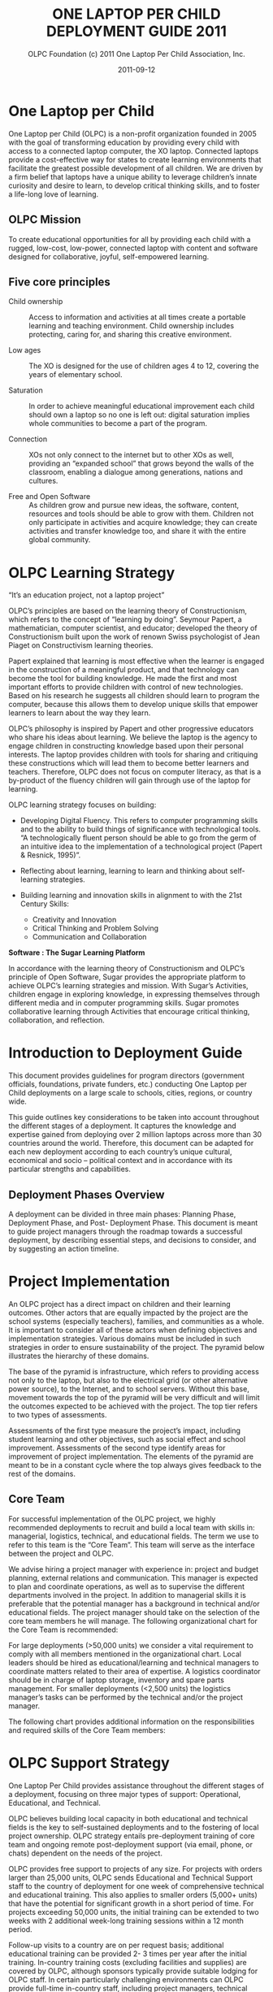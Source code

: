 #+TITLE: ONE LAPTOP PER CHILD DEPLOYMENT GUIDE 2011
#+AUTHOR: OLPC Foundation (c) 2011 One Laptop Per Child Association, Inc.
#+DATE: 2011-09-12
#+LATEX_HEADER: \usepackage[french]{babel}
#+LATEX_HEADER: \usepackage{hyperref}
#+LATEX_HEADER: \hypersetup{colorlinks=true,urlcolor=blue,linkcolor=blue,}
#+LATEX_HEADER: \usepackage{geometry}
#+LATEX_HEADER: \geometry{left=1.2in,right=1.2in,top=1.2in,bottom=1.2in}

* One Laptop per Child

One Laptop per Child (OLPC) is a non-profit organization founded in 2005
with the goal of transforming education by providing every child with
access to a connected laptop computer, the XO laptop.  Connected laptops
provide a cost-effective way for states to create learning environments
that facilitate the greatest possible development of all children.  We are
driven by a firm belief that laptops have a unique ability to leverage
children’s innate curiosity and desire to learn, to develop critical
thinking skills, and to foster a life-long love of learning.

** OLPC Mission

To create educational opportunities for all by providing each child with a
rugged, low-cost, low-power, connected laptop with content and software
designed for collaborative, joyful, self-empowered learning.

** Five core principles

- Child ownership :: Access to information and activities at all times
     create a portable learning and teaching environment.  Child ownership
     includes protecting, caring for, and sharing this creative
     environment.

- Low ages :: The XO is designed for the use of children ages 4 to 12,
              covering the years of elementary school.

- Saturation :: In order to achieve meaningful educational improvement each
                child should own a laptop so no one is left out: digital
                saturation implies whole communities to become a part of
                the program.

- Connection :: XOs not only connect to the internet but to other XOs as
                well, providing an “expanded school” that grows beyond the
                walls of the classroom, enabling a dialogue among
                generations, nations and cultures.

- Free and Open Software :: As children grow and pursue new ideas, the
     software, content, resources and tools should be able to grow with
     them.  Children not only participate in activities and acquire
     knowledge; they can create activities and transfer knowledge too, and
     share it with the entire global community.

* OLPC Learning Strategy

“It’s an education project, not a laptop project”

OLPC’s principles are based on the learning theory of Constructionism,
which refers to the concept of “learning by doing”.  Seymour Papert, a
mathematician, computer scientist, and educator; developed the theory of
Constructionism built upon the work of renown Swiss psychologist of Jean
Piaget on Constructivism learning theories.

Papert explained that learning is most effective when the learner is
engaged in the construction of a meaningful product, and that technology
can become the tool for building knowledge.  He made the first and most
important efforts to provide children with control of new technologies.
Based on his research he suggests all children should learn to program the
computer, because this allows them to develop unique skills that empower
learners to learn about the way they learn.

OLPC’s philosophy is inspired by Papert and other progressive educators who
share his ideas about learning.  We believe the laptop is the agency to
engage children in constructing knowledge based upon their personal
interests.  The laptop provides children with tools for sharing and
critiquing these constructions which will lead them to become better
learners and teachers.  Therefore, OLPC does not focus on computer
literacy, as that is a by-product of the fluency children will gain
through use of the laptop for learning.

OLPC learning strategy focuses on building:

- Developing Digital Fluency.  This refers to computer programming skills
  and to the ability to build things of significance with technological
  tools.  “A technologically fluent person should be able to go from the
  germ of an intuitive idea to the implementation of a technological
  project (Papert & Resnick, 1995)”.

- Reflecting about learning, learning to learn and thinking about
  self-learning strategies.

- Building learning and innovation skills in alignment to with the 21st
  Century Skills:

  - Creativity and Innovation
  - Critical Thinking and Problem Solving
  - Communication and Collaboration

*Software : The Sugar Learning Platform*

In accordance with the learning theory of Constructionism and OLPC’s
principle of Open Software, Sugar provides the appropriate platform to
achieve OLPC’s learning strategies and mission.  With Sugar’s Activities,
children engage in exploring knowledge, in expressing themselves through
different media and in computer programming skills.  Sugar promotes
collaborative learning through Activities that encourage critical thinking,
collaboration, and reflection.

* Introduction to Deployment Guide

This document provides guidelines for program directors (government
officials, foundations, private funders, etc.)  conducting One Laptop per
Child deployments on a large scale to schools, cities, regions, or country
wide.

This guide outlines key considerations to be taken into account throughout
the different stages of a deployment.  It captures the knowledge and
expertise gained from deploying over 2 million laptops across more than 30
countries around the world.  Therefore, this document can be adapted for
each new deployment according to each country’s unique cultural, economical
and socio -- political context and in accordance with its particular
strengths and capabilities.

** Deployment Phases Overview

A deployment can be divided in three main phases: Planning Phase,
Deployment Phase, and Post- Deployment Phase.  This document is meant to
guide project managers through the roadmap towards a successful deployment,
by describing essential steps, and decisions to consider, and by suggesting
an action timeline.

[[file:../../images/1_deploy_phases_overview.jpg]]

* Project Implementation

An OLPC project has a direct impact on children and their learning
outcomes.  Other actors that are equally impacted by the project are the
school systems (especially teachers), families, and communities as a whole.
It is important to consider all of these actors when defining objectives
and implementation strategies.  Various domains must be included in such
strategies in order to ensure sustainability of the project.  The pyramid
below illustrates the hierarchy of these domains.

The base of the pyramid is infrastructure, which refers to providing access
not only to the laptop, but also to the electrical grid (or other
alternative power source), to the Internet, and to school servers.  Without
this base, movement towards the top of the pyramid will be very difficult
and will limit the outcomes expected to be achieved with the project.  The
top tier refers to two types of assessments.

Assessments of the first type measure the project’s impact, including
student learning and other objectives, such as social effect and school
improvement.  Assessments of the second type identify areas for improvement
of project implementation.  The elements of the pyramid are meant to be in
a constant cycle where the top always gives feedback to the rest of the
domains.

[[file:../../images/2_project_implementation.jpg]]

** Core Team

For successful implementation of the OLPC project, we highly recommended
deployments to recruit and build a local team with skills in: managerial,
logistics, technical, and educational fields.  The term we use to refer to
this team is the “Core Team”.  This team will serve as the interface
between the project and OLPC.

We advise hiring a project manager with experience in: project and budget
planning, external relations and communication.  This manager is expected
to plan and coordinate operations, as well as to supervise the different
departments involved in the project.  In addition to managerial skills it
is preferable that the potential manager has a background in technical
and/or educational fields.  The project manager should take on the
selection of the core team members he will manage.  The following
organizational chart for the Core Team is recommended:

[[file:../../images/3_core_team.jpg]]

For large deployments (>50,000 units) we consider a vital requirement to
comply with all members mentioned in the organizational chart.  Local
leaders should be hired as educational/learning and technical managers to
coordinate matters related to their area of expertise.  A logistics
coordinator should be in charge of laptop storage, inventory and spare
parts management.  For smaller deployments (<2,500 units) the logistics
manager’s tasks can be performed by the technical and/or the project
manager.

The following chart provides additional information on the responsibilities
and required skills of the Core Team members:

[[file:../../images/4_core_team_skills_1.jpg]]

[[file:../../images/5_core_team_skills_2.jpg]]

[[file:../../images/6_core_team_skills_3.jpg]]

* OLPC Support Strategy

One Laptop Per Child provides assistance throughout the different stages of
a deployment, focusing on three major types of support: Operational,
Educational, and Technical.

OLPC believes building local capacity in both educational and technical
fields is the key to self-sustained deployments and to the fostering of
local project ownership.  OLPC strategy entails pre-deployment training
of core team and ongoing remote post-deployment support (via email,
phone, or chats) dependent on the needs of the project.

OLPC provides free support to projects of any size.  For projects with
orders larger than 25,000 units, OLPC sends Educational and Technical
Support staff to the country of deployment for one week of comprehensive
technical and educational training.  This also applies to smaller orders
(5,000+ units) that have the potential for significant growth in a short
period of time.  For projects exceeding 50,000 units, the initial training
can be extended to two weeks with 2 additional week-long training sessions
within a 12 month period.

Follow-up visits to a country are on per request basis; additional
educational training can be provided 2- 3 times per year after the initial
training.  In-country training costs (excluding facilities and supplies)
are covered by OLPC, although sponsors typically provide suitable lodging
for OLPC staff.  In certain particularly challenging environments can OLPC
provide full-time in-country staff, including project managers, technical
directors and learning directors.  The costs of this level of OLPC service
are negotiated at the time of the request.

** OLPC Operations Support

OLPC offers direct support to funders and project managers during the
planning phase of deployment when strategic decisions related to financing,
legal agreements, and ordering processes need to be taken.  OLPC offers
ongoing support to the logistics department of core team in regards to
supply-chain management.

** OLPC Educational Development Support

Once a project is officially established, OLPC facilitates workshops for
core teams to develop an understanding of the XO as a learning tool.  OLPC
provides guidance in the process of defining a support structure for
schools or learning centers.  OLPC provides ongoing support throughout the
different teacher training phases of a deployment and for educational
content development.

** OLPC Technical Development Support

OLPC also focuses on building local capacity in technical aspects such as:
setting local infrastructure and connectivity; and all other
responsibilities regarding software, hardware, maintenance and repairs of
machines.

** Volunteers and Internship Programs

Another support strategy from OLPC entails Volunteer and Internship
programs.  During the months of June, July and August, OLPC launches
internship programs for students of recognized universities in different
countries.  The objective of the programs is for interns to work closely
with the core team and to provide support in different areas of the
projects depending on their backgrounds and areas of study.

* Planning Phase

The planning phase initiates with the idea of starting a project with One
Laptop Per Child and concludes once an order is placed with the
manufacturer.  OLPC provides assistance to sponsors in making the decisions
necessary during this phase, and in defining actions required in accordance
with the objectives of the program.  During the planning phase, sponsors
can get a better understanding of the elements involved in various stages
of deployment, including human, technical, and financial aspects.  The
elements included in the planning phase are: consideration of possible
financing approaches, a feasibility study, and a purchasing agreement
followed by an order for laptops.

[[file:../../images/7_planning_phases.jpg]]

** Financing Approaches

In considering a deployment with OLPC, project sponsors typically take one
of following three approaches:

*** Geographic Focus

With the geographic approach, a project sponsor selects a particular region
that is of interest to them.  Such region can be a country, state, city or
community.  A multi-city approach is not recommended as it leads to less
efficient use of infrastructure and administration, reducing the number of
children reached.  With the region selected, a project sponsor should be
able to determine the number of students, teachers and schools in that
region.  The number of schools with electricity and Internet connectivity
should also be determined.  With these five pieces of information, a
sponsor can use the feasibility model in the appendix to determine the
annual budget for the project and decide whether a phased approach is
necessary given possible budget constraints.

*** Budget Constraints

Many project sponsors come to OLPC with a country selected and a fixed
budget to support a project.  Within 2-4 hours working with OLPC, a sponsor
can determine the number of students that can be benefited by the project.
For this process to work efficiently, the following information is
required:

- Average number of students per school
- Average number of teachers per school
- % of schools with electrification
- % of schools with Internet connectivity

*** Political or social objectives

Some sponsors view an OLPC project as a means of achieving political or
social change.  For example, the government of Uruguay undertook their
project CEIBAL as a way of fostering social inclusion.  This approach does
not present a challenge for OLPC; in fact, it often leads to the
development of a project strategy far quicker than either of the other two
approaches.  With the use of the feasibility model and the four pieces of
information outlined in the Fixed Budget approach, any politically- or
socially- oriented project can be translated into a budget and the number
of laptops to be deployed.

** Key Assumptions

It is important for a sponsor to understand certain key assumptions about
the costs involved in carrying out a project:

- It is recommended that full-time staff with no other responsibilities
  manage a deployment. Ideally, a new company/foundation or government
  agency is formed to undertake the responsibility.  While such an approach
  may add to the cost, OLPC believes that the cost is more than offset by
  the improved effectiveness of management.  This approach also leads to a
  healthy separation of day-to-day management from politics in
  government-sponsored projects.

- Pedagogical staff is the key to a successful deployment, both initially
  and thereafter.  Consequently, the staffing budget provides for each
  school to be visited at least once a month after initial training to
  reinforce training and improve teacher skills.  Significant expenses are
  also incurred through network and connectivity management at the school
  level and through maintenance of the portals that serve students,
  parents, teachers and the community.

- It is recommended that a project has a call center to provide help desk
  and technical support to students, teachers and parents.  These centers
  also manage the repair process for inoperable units.  A budget for spare
  parts based on historical statistics is included in the model.  Necessity
  of repairs may vary depending on the student usage of the laptops.

- The cost of electricity and connectivity is highly dependent on the
  country of the deployment and service availability.  The model is
  designed to provide for solutions in any environment from no available
  services for electricity and connectivity to a full complement of
  services similar to the U.S.  and any alternative in between.  A detailed
  survey by school conducted by trained professionals improves the accuracy
  of the model greatly.  The most likely factor to be overlooked is the
  increase in electricity consumption at schools after the computers are
  delivered to the children.

- A significant additional cost for the computers may be import duties and
  taxes.  OLPC does not offer legal and tax advice and does not participate
  in schemes aimed at reducing or avoiding taxes and duties.  Determination
  of applicable expenses for such items is the responsibility of the
  sponsor.  OLPC does provide estimated costs for freight and insurance and
  typically quotes the laptop price as CIF.  Given that OLPC has much
  greater experience arranging ocean freight from China (through DHL) than
  most project sponsors, It is recommended that the sponsor allow OLPC to
  do it.  OLPC does not markup freight and insurance.

** Financial Assumptions

The following table offers a breakdown of the costs associated with
executing a project.  The first group of assumptions refers to
non-recurring costs such as hardware, shipping, and electrical setup (if
necessary).  The second group includes recurring costs such as monthly
operating costs and salaries for employees.

[[file:../../images/8_financial_assumptions.jpg]]

* Feasibility study

The feasibility study can provide data for enhanced decision-making and
budgeting purposes.  It is recommended that project sponsors perform this
study in order to have a better understanding of the target population and
local infrastructure.  After financing approaches and program objectives
have been delineated, other elements should be analyzed before moving on.
The school (or education center) selection process should be based on the
objectives of the program such as saturation based on grade levels,
saturation based on region or district, or saturation based on specialized
programs.  Having schools involved from the early stages can drive school
leaders to a positive response towards the program and can facilitate
project ownership at the school level.  A feasibility study should include:

- School surveys
- Power and connectivity status
- Allocation of laptops (warehouse and distribution process)
- Human resources (program implementation)

Once the schools are selected, a school survey should collect information
including the number of classrooms, students, teachers, and administrators.
It is important to keep in mind the accessibility of schools when planning
the distribution of laptops and spare parts, as well as when designing the
support and supervision structures of the program.  Moreover, an assessment
of power, infrastructure and connectivity at individual schools should be
made as part of the feasibility study.  The results of the assessment
should be used to revise plans in terms of timelines and costs, and to
mitigate any gaps in school readiness.  The assessment should include
availability of grid power (or alternative sources such as generators or
solar panels) and power capacity (in watts), availability of sockets within
each classroom, number of school servers needed, and internet availability
(DSL, VSAT, or GSM).

The following equation can be used to estimate the power requirements for
each school.  (The Watt- hours are dependent on how long the children are
in school, whether or not they are charging their batteries while they are
working, and how many hours per day the school server and connectivity are
operational.)

[[file:../../images/9_feasibility_study.jpg]]

The total energy required to operate 100 laptops and a school server over
an eight hour period is approximately 570 Watts times 8 hours, or 4560
Watt-hours.  If, for example, this energy was to be generated and stored
over the course of a two hour period, roughly 11,400 Watts of generating
capacity would be needed to feed a battery system with adequate storage
capacity, assuming 80% efficiency.

** Solar Panels

If the location of deployment is remote and isolated, and no electrical
power is available, solar panels can be an alternative solution.  Panels of
10 and 15 Watt solar-panel solutions are compatible with the XO.  The 10W
panel at full output will fully charge a drained battery in just under
three hours if the laptop is turned off.  If the laptop is running, then
full sun with the 10W panel will provide enough average power to run the
laptop and slowly charge the battery (in about six hours).

* Purchase Agreements and Ordering Process

This section describes the customary process prior to ordering laptops
which includes certain decisions about the technical features of the XO and
the related contractual agreements.

** Selecting your XO

The XO can be manufactured in various forms to best fit the local context
of the deployment.

*** Keyboards

XO laptops can be manufactured with a variety of language for keyboards.
In order for an XO keyboard to be available, a high-resolution image of the
layout must be accessible and existing XO software must support the
keyboard image.OLPC software releases are designed to support the
International XO keyboard option.

*** AC Adapters

There are two types of adaptors available brick or wall mount.  The XO AC
adapter has an input of 100- 240 volts and is available in 3 options:

- 2 flat prong (US)
- 2 round prong (EU)
- 3 flat prong (UK)

*** Memory

The XO uses solid state memory instead of a hard disk.  This is primarily
to improve its robustness but also to improve performance and reduce power
consumption.  The default memory type is 1GB of RAM and 4GB of Flash.
Depending on the budget and usage requirements, selection of faster or
bigger solid state memory for the XO can improve performance and storage
capacity.

*** Content and Custom Image

OLPC has developed a mechanism whereby the collection of “activities” and
content “bundles” loaded onto the laptop can be readily pre-configured.  It
is also reasonably easy to reconfigure the XO in the field.  It is the
responsibility of the core team to determine which activities beyond the
default set distributed by OLPC should be included on the laptop.
Everything provided on the XO, including texts, dictionaries,
documentation, etc., can be localized.  Electronic books—in formats such as
PDF, DOC, HTML—and other media can be pre-loaded onto the laptop as a
content bundle.  Please ask OLPC for suggestions as to potentially useful
materials and pre-loaded content preparation.

In addition, a deployment may choose to deploy computers with a custom
image.  A custom image is a selection of XO activities designed by a local
deployment team.  The option to load a custom image onto the XO at the time
of manufacturing depends on the level of skill and commitment from the
project’s technical and learning advisors.  There is also a minimum order
requirement for loading a custom image at the time of manufacturing.  A
custom image requires testing and maintenance.  OLPC provides projects with
the guidelines for this process; however, no technical support can be
provided for custom images as they are designed by core teams.  Sponsors
interested in XO custom images should consult with OLPC technical
personnel, who will assess the project’s suitability for this option.  If a
decision is reached to load a custom image at the time of manufacturing,
the final image must be presented to OLCP no later than 4 weeks prior to
the scheduled XO production.

Once the XO is physically customized for a particular country, it is ready
to be used.  However, due to the different curricula and language
variations of each country, it may be useful to select specific activities
to install on the XO as part of a “custom build” and also to review the
content available in the local language to determine if any work is
necessary to create translations or provide new content that is more
culturally relevant.  This could include the following:

- Pre-loading specific Sugar Activities to support specific curricula
  needs;

- Pre-loading specific activity content such as e-books;

- Browser bookmarks to country specific education websites;

- Maps;

- Providing language translations for Sugar and Activities loaded on the
  laptop (so that system messages, menus and buttons are in the local
  language);

- Providing language translations for Activity content (so that content
  within activities is in the local language, e.g.  e-books or place names
  on maps);

- Developing customized Sugar Activities to meet specific curriculum needs;
  and Developing custom content to meet specific curriculum or cultural
  needs.


The custom XO image option requires a certain level of skill and commitment
from the technical and learning deployment advisors.  OLPC will help with
the bundling process, but the responsibility for testing the bundle rests
with the in-country deployment teams.

** Purchase Agreement

OLPC recognizes a binding commitment from a sponsor to a project upon
receipt of a signed purchase agreement and a letter of credit in favor of
OLPC for 100% of the value of the laptops.  OLPC also accepts advance telex
transfers of cash in lieu of letters of credit.

The purchase agreement includes five major sections:

1. Detailed specifications of the laptop including the configuration of RAM
   and flash memory;

2. Number of laptops ordered and the price per laptop CIF;

3. Delivery schedule ;

4. Warranty terms and conditions; and

5. Standard legal sections such as governing law and dispute resolution.

For purchases of large quantities of XOs, OLPC will work on a contractual
agreement detailing the terms and conditions of the XO orders.  OLPC has a
contract template that can be modified in accordance with the deployment
requirements.  Issues addressed in the OLPC contract include payment terms,
warranty, letter of credit guidelines, and other topics pertaining to the
XO procurement process.  OLPC’s finance, supply chain, and logistics
personnel work closely to ensure the deadlines and conditions set forth in
the contractual agreement are adhered to.

*** Payment & Inco terms

The most common payment option for large-scale XO orders is 20% down
payment and 80% payable by transferable letter of credit.  The OLPC
template for issuing transferable letters of credit can be found in the
OLPC contract.  OLPC Finance personnel are committed to ensuring any
finance issues pertaining to an OLPC purchase are addressed quickly and
efficiently.  The Incoterm used for large quantity XO orders is CIF (cost,
insurance, and freight Incoterms 2010).  The CIF term means that the seller
(OLPC) is responsible for the shipment and insurance costs from the country
of origin to the port of destination.

The buyer of the shipment is responsible for all costs associated with the
shipment once the goods are delivered to the port of destination.  These
costs include customs entry and clearance, entry duties and taxes,
demurrage charges, landing charges at the importer's port, the unloading
onto trucks at the importer's port and the delivery to the final
destination.

*** Warranty

All XO orders are shipped with an additional 1% of units in lieu of a
conventional warranty program.  These units are shipped at no extra cost.
In addition to the supplemental units, OLPC provides a limited warranty in
the event of an epidemic failure.  Details on this warranty can be found in
the OLPC contract.

*** Local Duties and Taxes

The local duties and taxes associated with a shipment of XO laptops vary
depending on the rules and regulations of the local customs authority.
Import duties for laptops can be very high, and may reach20% of the
commercial value in some cases.  In order to avoid such taxes, OLPC
recommends that local teams research local processes for tax exemption and
seek such exemption whenever possible.

Receiving tax exemption on imported laptops for educational purposes may
require authorization from a number of local authorities; gaining such
authorization may take considerable planning.  Local customs authorities
should be consulted regarding the process and time frame of receiving a
recognized exemption.  OLPC is able to provide any documentation necessary
to process an exemption request with local authorities.

*** Spare Parts

XO spare parts can be purchased in conjunction with an initial XO order or
at a later date.  OLPC can assist the logistics department of team in
purchasing spare parts from the XO manufacturer.  Spare parts are available
in a range of minimum order quantities.  If spare parts are purchased with
an initial order, OLPC can recommend specific parts and quantities.

OLPC logistics staff based in Miami, FL track each order from receipt of
the letter of credit through the delivery of computers to the requested
port.  Weekly status reports can be provided to a project sponsor.  It is
the responsibility of local sponsors to clear units through local customs.
Local sponsors are also solely responsible for any and all duties, taxes,
fees and other costs related to freight forwarding services .
Additionally,local sponsors are responsible for all costs of transporting
computers from the dock to the warehouse.

** XO Order Process and Lead Time

In order to minimize the end cost, OLPC manufactures laptops to order and
does not maintain an inventory of laptops.  Formalizing the commitment to
purchase XO laptops assists OLPC in working with core team to establish a
deployment timeline that will lead to an efficient XO deployment
experience.

Upon receipt of payment (cash in advance or letter of credit), OLPC sends a
purchase order to manufacturer, this takes 1-2 weeks to process.  It
normally takes 12-16 weeks to manufacture the laptops.  The manufacturing
company has the capacity to produce 240,000 laptops per month for OLPC
although pre-existing OLPC orders would normally reduce this capacity.
(Few projects are capable to deal with more than 50,000 laptops arriving in
a single month.)  OLPC normally quotes 6 weeks for sea shipment of the
units.  Shipping the laptops by air takes less time from pick up to
delivery destination.  However, airfreight is more costly and is not
recommended.

The estimated transit time for ocean freight delivery is 1-6 weeks from the
time of XO availability at the manufacturer.  When planning for deployment
please allow 14-24 weeks from the time of payment issued to the date in
which you can expect your XO shipments at the designated port.  OLPC will
work with your deployment team to establish a proposed XO delivery
schedule.  Depending on the XO order quantity, delivery can be made in one
or multiple installments.  Issues to consider when developing your XO
delivery schedule should include: when laptops are required for teacher
training prior to the scheduled roll out; time required for local inventory
systems to process an XO delivery; final transit time for XO delivery to
their destination or distribution site; etc.  This information will assist
OLPC in working with core team to establish an orderly and efficient XO
delivery schedule.

[[file:../../images/10_xo_order_process.jpg]]

* Deployment Phase
The deployment phase includes all events that occur between laptop order
placement with the manufacturer and final distribution of XOs to schools
and children.  The lead time provides a term that can be allotted to
conclude recruitment of local team members and to arrange technical and
educational training with OLPC for core teams.  In addition, this time can
be used to fulfill infrastructure needs based on the results of the
feasibility study.

Warehousing facilities should be prepared for the arrival of laptops, as
should be the personnel in charge of inventory management and the
distribution process.

Heads of schools, along with administrators, need to be informed about the
goals and implications of the program from the early stages of a project.
Formal meetings with these parties and with other relevant members of the
school system or political figures should be organized toset up a timeline
for teacher training and other activities at the school level.

Once laptops arrive in a country, the steps to follow include setting up
logistics, training the core team with OLPC, setting up school
infrastructure, preparing schools and community, and rolling out laptops.

[[file:../../images/11_deploy_phases.jpg]]

** Setting Logistics

The logistics department of core team is responsible for managing the local
logistics process once the shipment is delivered to the port of
destination.  This logistics manager will be responsible for facilitating
the customs clearance process and local delivery of the shipment to its
final destination.  An efficient and speedy logistics process is not only
important to maintain the proposed deployment schedule, but also it is also
vital in order to avoid any charges or fees which may be applied to the
shipment if there is a delay in customs clearance or unloading at the port
of destination.

Once the laptops arrive in a country, clear customs and arrive at a sponsor
warehouse, there are three key tasks that need to be performed:

1. The laptops need to be individually inspected for damage suffered during
   transit, and any insurance claims need to be prepared

2. The laptops may need to be loaded with the latest version of the
   operating system and any local content, if there have been changes to
   the software since the units were shipped.  This procedure also serves
   as confirmation that the computers are in working order and are ready
   for students and teachers

3. The laptop serial numbers should be entered into the inventory
   management system along with the identification numbers of each student
   and teacher.  This procedure provides the basic information, which is
   then updated to reflect repair history, laptop transfers, or
   replacements.

*** Warehousing

When developing plans for local storage of XOs, it is important to consider
the security of storage facilities, impact of weather on stored XOs, and
possible insurance coverage required.

Final delivery of XOs to schools or distribution sites should be planned
and budgeted for.  If additional containers or trucking is needed to
transport the laptops to their final destination, it is important to budget
for such costs.  The OLPC Operations department can provide information on
packing dimensions and any other packing concerns.

Local warehousing enables stocks of laptops to be stored for configuration
while the logistics infrastructure is prepared for laptop roll out.
Strategic placement of regional warehouses can reduce the cost of logistics
and improve efficiency of laptop repair and replacement.

*** Laptop Distribution Plan

In the experience of OLPC, most sponsors can only distribute a maximum of
60,000 machines per month.  Machines are typically distributed by third
party companies, the military, or multi-lateral relief agencies such as the
World Food organization.  These organizations have extensive experience in
secure logistics.  In many countries, one thousand laptops is a high value
target for theft, and security should be a primary concern in selecting a
logistics company.  Any celebratory events should be timed to match the
arrival of computers at schools (which should coincide with the
availability of Internet).

OLPC’s experience shows that the best distribution plan is to start with
easiest areas first, unless there are political considerations.  Starting
in the easiest areas allows for any last minute changes in plan to be
identified and implemented.  Staff also learns faster when they can focus
on the simpler installations and do not have to install solar equipment or
satellite earth stations.

*** Spare Parts Management

Spare parts management is an often overlooked but key part of a successful
ongoing deployment.

Machines break as a result of use by kids; historically, repairs are higher
in areas with the poorest children.  Not surprisingly, these students lack
experience with consumer electronics and the proper care and treatment of
computers.

A project should plan for the receipt of a spare parts inventory within 6-9
months of the laptops reaching the children.  Up until that time, the 1% of
surplus units shipped with every order should be sufficient to handle
repairs.  OLPC logistics staff can provide advice on how to determine the
composition of the initial repair order; with time, the project should be
placing spare parts orders based on actual data.

*** Baseline study

Prior to starting a deployment it is advisable to have on record data that
describes the scenario where the project will be implemented.  The project
manager and the core team can work in conjunction with evaluation experts
or academic/research institutions to design an evaluation framework capable
of measuring the project’s impact in relation to the objectives expected to
achieve.  The design has to be aligned with measures of students learning,
therefore a careful analysis of indicators and tools need to be conducted.

The baseline information can serve as a valuable starting point to better
understand the community involved in the project, and can even lead to
formulation of objectives that stakeholders wish to achieve.  It also
grants the ability to measure the impact of a project, because it allows
researchers to statistically analyze and compare baseline data with data
collected throughout the years of a project’s implementation.

The goals and expected outcomes of the program should be the criteria for
selecting the type of data to collect as a baseline.  Institutional data
can measure changes in school attendance, school enrollment rates, and
drop-out rates.  Measures of social and behavioral impact can include
surveys or questionnaires related to attitudes, motivations, and opinions
from parents, students and community members about the project itself or
about students’ learning.  Students’ performance can be measured by
standardized local or national exams.  Traditional exams fail to evaluate
new skills that students develop as they incorporate technology into their
learning.  New dimensions of learning need to be assessed, such as
problem-solving skills, critical thinking, management of multiple sources
of information, the capacity for reflection, communication using multiple
means (visual, auditory, interactive, etc.), individual and team work
skills, and self-learning abilities; more complex dimensions include agency
(Carlson & Earls, 2001) and effectiveness of children and young people at
making significant changes to the environment in which they live (Kamo, N.
et al., 2008).  are.  Deployments are encouraged to explore innovative ways
of measuring student learning, and to attempt documenting and measuring new
learning dimensions.

** Setting Core Team

As we have explained in previous sections of this guide, the Core Team
refers to the local team in charge of implementing different domains of a
deployment.  In this section we will focus on the technical and learning
teams.  Their work is crucial for a successful implementation of a
deployment; the members need to be carefully recruited and supported
financially and proactively for the duration of the program.  At this point
of the deployment phase it is crucial to have established the Core Team.

The size of these teams will depend on the number of units for the
deployment.  Although technical and learning teams both focus on very
different areas, the ideal situation is that they constantly work as one
team, communicating plans, challenges, and updates on a very regular basis.
It is the responsibility of the project manager to facilitate the
relationship these teams will institute.  It is essential to provide
constant guidance to the core team by someone with the appropriate area of
expertise.  Having a manager for each team is deeply advisable.  These
managers should maintain constant communication with OLPC technical and
learning teams.

OLPC will facilitate a strategic workshop with the core team to:

1. Build capacity in managing the XO, its activities and its uses as a
   learning tool.

2. Build capacity in setting up infrastructure, connectivity and other
   technical requirements at school or community level.

3. Determine the support structure (for technical and pedagogical aspects)
   that will run from the core team to the school or learning center.

4. Determine and assist in the strategies for initial and ongoing teacher
   training, and in the development of content for schools and teachers.

5. Define strategies to integrate community and family members in the
   project.

The duration of the workshop can vary between several days to several
weeks.  This will depend on the characteristics of the project: deployment
size (amount of laptops, scaling and distribution plan), core team
(background and size), project location, project objectives, and
infrastructure status.  The duration will also depend on the agreements
reached during the planning phase with project manager and OLPC, and on the
specific contextual needs of the project.  The content and activities of
this initial workshop also vary depending on the needs and experience of
the participants.  However, the approach/methodology and some content are
common to all workshops for they revolve around the same principles we
advocate: learn by doing, by constructing, by collaborating, and by
reflecting.

We highly recommend the learning and technical managers of core team to
start discussing content, length and timing of this workshop with enough
time with OLPC through online webinars.  This will allow OLPC and
deployment to define the details of workshop and for the core team to
advance in necessary preparations prior to training.

*** OLPC training description

The goals of the OLPC learning workshop can include:

- To develop an understanding of the OLPC Learning Theory and Pedagogy.
- To provide a hands on experience of the Sugar Learning Platform.
- To enable core team to use the XO in effective learning strategies
  through construction, expression, and collaboration.
- To integrate 1:1 computing to curriculum and to informal learning
  environments.
- To evaluate learning within 1:1 computing environments.

Some technical contents of the workshop can be covered simultaneously with
learning team and technical team, while other advanced topics should be
covered separately with technical team.  The goals of the OLPC technical
workshop can include:

- Basic Software and Hardware troubleshooting
- Create and use USB Re-flash stick
- Connecting and registering to School Server
- Configuring Access Point.
- Installing and configuring School Server
- Defining a tech support strategy
- Defining a maintenance and repair strategy wide scale and school based

The following agenda is a sample of the topics usually covered during a 1
week workshop with Core Team:

[[file:../../images/12_training.jpg]]

The workshop is a hands-on experience that will not only enable
participants to become familiar with technical and pedagogical aspects of
the project, but also enable them to reflect on the strategies that should
be defined in the schools or learning centers.

OLPC offers follow up workshops that can be performed several months after
deployment is operating or once the core team has acquired the basic
experience, knowledge, and skills that benefit their deployment.  This
option of workshop can instead be performed during an initial training with
OLPC if participants already demonstrate an advanced level of skills.
Another option for follow up trainings consists on specialized workshops
that focus on a specific topic of interest to the core team and to
developed additional and specialized skills.  Finally, OLPC offers Regional
Workshops to address needs common to a specific region.  For this OLPC
selects a strategic location that will allow participants from multiple
deployments to attend.

The following are examples of advanced workshop for Core Team:

[[file:../../images/13_workshop_core_team.jpg]]

*** Content Development

Another recommended strategy for core teams to implement is the development
of content for communities and schools.  The following documents are
examples of such content: a) How-to Guides for different uses of the laptop
b) Ideas for projects that correspond to specific topics, which might be of
interest and/or relevance in the environment where students and teachers
live.  c) Lesson plans that show how to use different Sugar Activities when
teaching different parts of the national curriculum

We recommend the establishment of an initial library of projects that will
help teachers to integrate the computer into their teaching practice while
motivating them to create their own projects, focusing on the training
approach described in the previous section.  It may be that each teacher
uses the computer in their individual class, or that teachers from
different areas come together to design joint projects.  Either way, this
approach will help make explicit the concepts that the projects integrate
and promote, highlighting especially those concepts that one can
"manipulate" and understand by using the laptop, but which would be more
difficult, or nearly, impossible, with pen and paper.  

** Setting Local Infrastructure

Prior to the arrival of laptops, the technical members of core team should
evaluate, setup, test, and hold responsibility for the network and power
infrastructure at schools and/or other community centers.  OLPC can begin
supporting the core team before in-country training takes place, thru
online webinars or chats.  During the OLPC in-country visit the hands-on
training takes place, and the core team should be prepared for setting up
the local infrastructure.  OLPC will continue to support the technical
teams online after the in-country training has concluded.

*** Power

The electrical infrastructure of schools has to be evaluated according to
power demand generated by XO laptops, servers, and other devices.  If the
infrastructure is inadequate, it needs to be upgraded.

*** Connectivity

Although the OLPC ecosystem provides a self-configuring local-area wireless
network, connectivity to the Internet needs to set up separately.  OLPC can
assist in the planning and integration of a laptop network into a national
infrastructure.  OLPC staff has experience with VSAT, DSL, etc.  that it is
happy to share.  Many of the in-country teams have even more experience,
especially in regard to rural deployments.  Sharing best practices is in
everyone’s interests.  As with the laptop deployment, connectivity cannot
happen everywhere at once.  A phased effort carried out ahead of the laptop
deployment is ideal.  It should be noted that the wireless mesh network
provides local “Ethernet”-like connectivity without any additional
infrastructure.

*** School Server

Part of our deployment model is the utilization of school servers.  School
servers can be basic PCs that run Fedora, a variant of Linux.  School
servers are designed to provide gateways to the Internet, local content
repositories, XO back-up platforms, school management solutions, etc.
Large networks require servers designed for the size of the intended
deployment to be placed in local school.

Some key benefits school servers bring to a deployment are:

- Compatibility :: The OLPC Server is a software stack that can be
                   installed on any reasonable PC or server to complement
                   the XO and help school environments provide a safe,
                   well-managed and learning- oriented environment.  No
                   special hardware is required.

- Backup :: The XOs can all backup to an OLPC Server to ensure content
            isn't lost.  All XO Journals are backed up to school servers,
            and teachers can view the Journals to gain an understanding of
            how the XOs are used, as well as to track students’ progress
            and identify where they may need help.

- Digital Library :: A Digital Library makes it easy for students to
     publish works (with teacher moderation) to other students and possibly
     to other schools.  Teachers can easily add new resources to a Digital
     Library, which students can access at school (e.g.  there are over 1.6
     million free e-Books available)

- Management and Security :: Operators with high levels of technical skills
     can use school servers to manage network access, to lock laptops that
     get stolen or that aren’t returned to schools, and to provide local
     software repositories for laptop updates, etc.

- Proxy Server :: An OLPC Server can act as a network proxy.  This saves
                  Internet bandwidth, makes Internet access faster and
                  provides a mechanism for content filtering that can be
                  used to block inappropriate content.

- Continuous Development :: There are additional features coming to school
     servers, including Video conferencing, GPS and GIS functionality,
     Voice over IP, Instant messaging, and News services (blogging, forums,
     etc.) Servers are built on an Open Source platform, so they can be
     modified to suit particular needs of projects.

As important as all of the above-mentioned services are, the primary role
of school servers is to facilitate the operation of local area networks.
Without servers, XO laptops use multicast to communicate with each other,
which puts heavy loads on wireless networks; multicast can only connect up
to 20 laptops simultaneously School servers eliminate the need for much of
the multicast traffic

Recommended minimum specifications for a school server are as follows:

[[file:../../images/14_xs_specs.jpg]]

The amount of power required for school servers depends on the
specifications of machines used.  This needs to be taken into consideration
during site preparation.

** Preparing Schools and Community

When laptops are ready to be distributed, and assuming school
infrastructure is ready, it is time to prepare teachers and other community
members for this experience.  Teacher training and community awareness can
occur simultaneously but can also happen at different moments.  Variables
related to location, size, and readiness of each school or community need
to be considered when deciding the order in which to implement each event.

*** Teacher Training

Teacher training is an essential component of an OLPC project and it should
be an ongoing process.  Teachers should be the first members of the
educational community to receive information on and become involved in
initiatives that have direct effects on their own professional practices.
It is recommended to begin training teachers and provide them with XO
laptops during early stages of a project; this approach will raise their
level of trust and commitment to the initiative.

The most important aspect of teacher preparation is in regard to how
children learn.  Educators have long recognized that children learn best
when they are active, when they pursue their own interests, and when they
participate in cultures of knowledge and engagement.  With 1-to-1 access to
connected laptops, children actively engage in knowledge construction and
are not limited to passive reception of information.  Each child (and the
teachers themselves) can pursue learning in areas of strong personal
interest and the classroom is not limited to a pre-determined,
one-size-fits-all approach.

Teachers benefit as well.  Not only do they get to use the laptops at home
for their own learning, but the connected laptop becomes a conduit for
customized professional development.  This enables the teachers to gain
access to expertise and colleagues and allows them to pose and respond to
practical questions.  They can fully participate as producers of knowledge
and not just as consumers of materials produced by others.

The core team should develop different strategies to develop teacher’s
capacity:

1. Training workshops: where teachers learn to use the computer, and, at
   the same time, to incorporate it into their pedagogical practice.
   
2. Support mechanisms: Although the contents of the initiative constitute
   an important support mechanism to the practice of teaching, other
   mechanisms must be implemented, including in- class assistance, which
   can occur through agreements with universities, telephone help lines
   that can be set up with technical developers in the country, and Blogs
   or online forums where teachers can participate.
   
3. Teachers' clubs: work spaces where teachers can meet regularly to share
   successes, problems, and solutions.
   
4. Guides and Resources.

During the first teacher trainings teachers should learn basic uses of the
laptop and how to incorporate it into their pedagogical practice.  Training
should be guided by the vision and goal of the overall initiative.  We
recommend that the appropriate approach is “learning by doing” and that the
"doing" be focused on developing concrete projects within the classroom.
The core team should adapt the content and length for the initial training
based on the teachers’ skills.

It is recommended that the technical team performs training sessions along
with the educational team, to prepare teachers for basic technical
troubleshooting regarding software, hardware, and connectivity.  During
these first approaches with teachers, the core team can quickly identify
participants who demonstrate leadership and that can be key contacts to
support the project at the school level.  Depending on the scale of the
project, the core team can decide whether to train teachers directly or to
train Teacher-Trainers that will later reproduce the trainings to other
teachers.  Some projects decide to perform wide-scale trainings, an
approach organized for several schools to attend.  Schools can select key
members of their staff to participate in this training, with the intention
that these trainees become leaders and multiply the training at their own
school.  Another approach consists in assigning to each member of the core
team a specific school in which to perform training for the staff on site.
Whichever approach is decided, the core team needs to constantly monitor
the progress of each school and teacher.

The following agenda is a sample of the topics the core team can be covered
during an initial teacher training:

[[file:../../images/15_initial_teacher_training.jpg]]

Deploying laptops to every child in an entire region or country cannot be
managed by the core team alone.  It must be led by the core team, and
supported by regional teams.  The core team will need to set the guiding
principles of the program whilst the regional teams will be responsible for
executing the deployment in their regions according to these principles,
raising any concerns and coming up with viable alternatives where
necessary.  Various functions should be delegated to the regional teams for
management where these functions are naturally distributed across the
country or region.

*** Community Awareness

Prior to the arrival of laptops in a community, it is important to prepare
different groups of people that will be impacted with the project: parents,
teachers, school directors, families, and other active members of a
community.  The Minister of Education and Local Leaders should be involved
in communications about the program, its goals, characteristics, benefits
and derivative commitments.

Project coordinators must carefully plan awareness campaigns, by selecting
appropriate tools (print outs, posters, signs, etc.)  and communication
strategies (radio or television spots, meetings, etc.)  tailored to the
unique characteristics of each community and the scale of each project.
The timing of the campaigns should also be carefully thought through in
order to allow communities to prepare for formal program launches.  If
national campaigns are created to inform different audiences about
projects, such campaigns should be rolled out before laptop distribution or
after more formal community awareness actions are taken by core team.

The preparation phase plays a significant role in creating positive
expectations, attitudes, and involvement from all members.  When
communities understand the programs and their benefits, there are direct
impacts on learning and on how well the laptops are taken care of.  Both
nationally and locally, communities must know what one laptop per child
means.  The children are the best ambassadors, but parent and community
leader involvement is also influential.  Fostering awareness is very
important to the success of initiatives, both because it allows families
and other community members to be involved in the learning process of
children, and because it allows them to be active participants in the
creation of a new culture and new learning experiences within their
community.  Parent meetings can be held at schools or community centers and
should include, but not be limited, to the following topics:

- A description of responsibilities and roles involved in the different
  phases of the project.  Tasks to be defined, organized and carried out by
  different action groups.
- Establishment of standards for sharing laptops among siblings and to
  older children.
- Security of the laptops.  How and why to take care of the machines.
- Charging process.
- Internet access.
- Signing of agreement by parents

Other actors can be invited to the meetings so they can become part of the
initiative and to materialize agreements with various consultants and / or
volunteers of the project.

* Post Deployment Phase

There is a tremendous tendency to think that the work is done once the
laptops reach the children, but the laptop arrival really marks the
commencement of the most critical phase in a deployment and its positive
impact on the children.

Post deployment should focus on three key areas:

1. Continued Teacher Training and Support
2. Extracurricular Environments
3. Maintenance and Repairs

[[file:../../images/16_post_deploy.jpg]]

Community support is also a key success factor for a project.  Many
projects establish web portals for students, parents and teachers where
they can share information and see the progress of the students.  Many
projects also sponsor contests using the laptops which can be supported by
private sector sponsors.  An additional resource is the websites and
portals of other OLPC projects around the world where additional ideas for
community support are available.

Every project should have an ongoing public relations program to build
community support, develop pride in the project and its results and
possibly as a means to attract additional funding.  Many projects have
international public relations programs that attract academic interest in
the local project and prompt visits from multi-lateral institutions
interested in education and social projects.  Through its public relations
program Project Ceibal in Uruguay has garnered worldwide attention as one
of the leading educational laboratories in the world.

*Evaluation Studies*

Many projects benchmark their students and then periodically evaluate the
student progress every six or twelve months.  The UN uses six month
evaluations and large federal projects typically evaluate students every
year.  The advantage of benchmarking is that it provides objective,
transparent feedback on the success of the project and many multi-lateral
financial institutions require it.  OLPC leaves evaluation to the sponsor’s
decision, but OLPC can provide resources to implement an evaluation
program.

** Continued Teacher Training and Support

Teachers are a key part to any successful deployment.  As the teachers see
the increased student enthusiasm for learning as a result of the laptops,
the teachers naturally become more demanding for their own additional
training; help to integrate Sugar into the curriculum and hands on
assistance to develop lesson plans using the laptops.  Every project should
be designed to provide a minimum of once a month additional training to
every teacher in the project.  It should also be noted that the teacher
trainers will need periodic additional training from OLPC to reinforce the
OLPC pedagogy and expand their skill levels.

After initial teacher training has occurred, the local learning team must
provide other support mechanisms for teachers in order to aid the process
of integrating laptops to their daily teaching routine.  In-class
assistance, support for lesson plan development, are examples of strategies
to be offered on a school level.  Regular meetings with teachers can
provide direct feedback for educational team to plan for additional
learning workshops, which should be based on teachers and students needs.
These meetings also provide an opportunity for teachers to share their
experiences, learn different strategies, plan interdisciplinary projects,
and create strong school ties.

Content Development is another area that core team needs to constantly work
on.  It is important for teachers to have access to updated and innovative
resources.  Examples of this content can include: Lesson plans, Guides,
Case studies, assessment guides, online resources, and blogs.

** Extracurricular Environments

Extracurricular programs where children can use the XO laptops outside of
school settings are essential for meaningful learning experiences.  When
children are highly engaged in using the XO for activities they are
interested in, not for contents limited to school curriculum, we allow them
to fully explore their interests while appropriating new technological
skills.  It allows children to use self expression and creativity and
consequently become fluent with the technology, while increasing their
motivation, self empowerment, and impacting their lives in an extraordinary
way.

We recommend designing and organizing After-school/ Weekend programs, clubs
or camps with specific topics or activities at different schools or
communities.  These programs can involve teachers, students from different
levels, as well as local partners and can provide an excellent experience
where learners (teachers and students) create, collaborate and share
projects and ideas.

Integrating the family through activities that allow parents to work with
their children in specific projects related to their interests is another
enriching experience for students and families.  The objective is not only
to enable parents to share knowledge and experience with their children,
but also to understand the value of the computer and how it fits into the
learning process.  This is also important for the viability and
sustainability of the project.

** Maintenance and Repairs

The actual repair of the laptops may be handled in many ways.  There are
three popular methods:

1. The students repair their own laptops and parts are delivered to the
   schools bi-monthly based on an order.
   
2. The laptops are repaired by third party repair facilities located
   throughout the project area; this approach creates local jobs.
   
3. The laptops are repaired by technicians who visit the schools on a
   bi-monthly basis and make the repairs.

The choice of a repair procedure depends on the educational, political and
economic objectives of the project sponsor.  Another issue with respect to
repairs is who pays for the parts and labor involved in repairing the
laptop.  Some projects offer the first repair for free and subsequent
repairs are paid by the child’s parents.  Other projects offer all repairs
for free because the families lack the money to pay even a small cost.  The
policy with respect to repairs and payment should be explained at the
initial community event where the project is introduced to school
administrators and parents.  Laptops are shipped with an overstock of 1% of
the order.  These “extra” laptops should be used as replacements for
failures in the field.  Thus the “broken” laptops are a ready supply of
spare parts for other components, such as the display, the wifi antennae,
and the motherboard.

Most repairs, including replacement of the motherboard can be done in the
field with just a screwdriver.  The children can make these repairs
themselves and are encouraged to do so by OLPC.  Regional distribution of
spare parts is something to consider, as well as the authorization of
regional repair centers.

While commercial-grade support could be arranged, it is discouraged by OLPC
both because it tends to raise costs and it adds a level of external
dependency that is unnecessary.  If you feel the need to invest in support,
we encourage you to make that investment locally, the local community can
be trained by technical team to do this themselves.

* Summary of Recommended Tasks

** Planning Phase

- Define Budget for: Purchase, Infrastructure and Connectivity, Staff.
- Hire project manager and Core Team managers.
- Select Target community (schools, centers).
- Define XO specs.

** Deployment Phase

- Hire staff for Core Team.
- Arrange training for Core Team with OLPC.
- Develop Laptop Distribution Plan.
- Design and collect data for Baseline Study.
- Prepare Infrastructure and Connectivity (at schools and community level).
- Organize and Perform Teacher Training.
- Laptop Distribution.

** Post-Deployment Phase

- Design and perform Tech support strategy for Laptop Maintenance and
  Repairs.
- Design and supervise Learning Environments with the XO: Formal (in
  school, classroom),
- Non-Formal (extracurricular activities), Informal (home, family).
- Perform follow up teacher trainings.
- Design and apply Evaluation studies (for students learning and project
  implementation).

* Related websites

- Official OLPC website: http://laptop.org

- The OLPC Wiki: http://wiki.laptop.org

- http://wiki.laptop.org/go/Deployment_Guide : The wiki version of
  deployment guide might contain additional information to start up
  deployments, and provide a place for you to share your lessons learned.

- http://en.flossmanuals.net/Sugar : The Sugar Manual on floss manuals,
  searchable as a website or downloadable as a PDF.

- http://forum.laptop.org : Official OLPC community support forum.

- Frequently Asked Questions: http://wiki.laptop.org/go/Support_FAQ

- http://wiki.sugarlabs.org

The Sugar Labs Wiki, provider of the Sugar software environment and
activities that run on the XO laptops.
